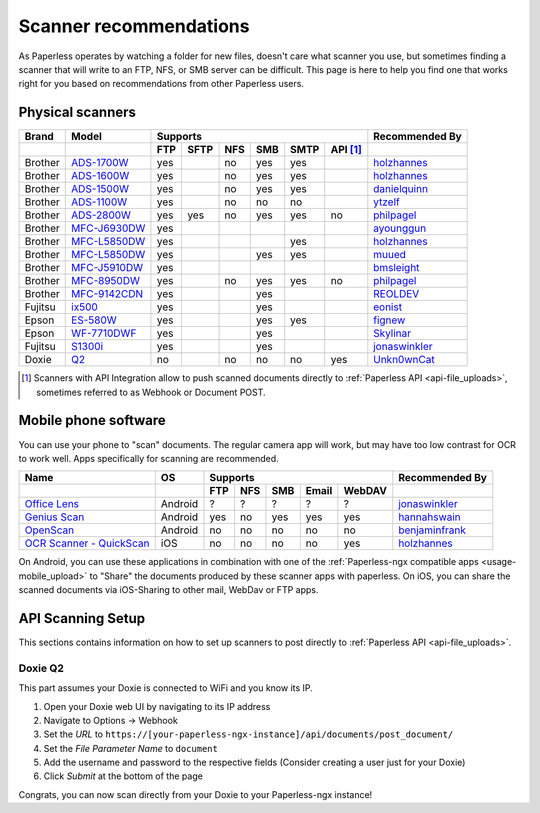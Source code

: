 
.. _scanners:

***********************
Scanner recommendations
***********************

As Paperless operates by watching a folder for new files, doesn't care what
scanner you use, but sometimes finding a scanner that will write to an FTP,
NFS, or SMB server can be difficult.  This page is here to help you find one
that works right for you based on recommendations from other Paperless users.

Physical scanners
=================

+---------+----------------+-----+------+-----+-----+------+----------+----------------+
| Brand   | Model          | Supports                                 | Recommended By |
+---------+----------------+-----+------+-----+-----+------+----------+----------------+
|         |                | FTP | SFTP | NFS | SMB | SMTP | API [1]_ |                |
+=========+================+=====+======+=====+=====+======+==========+================+
| Brother | `ADS-1700W`_   | yes |      | no  | yes | yes  |          |`holzhannes`_   |
+---------+----------------+-----+------+-----+-----+------+----------+----------------+
| Brother | `ADS-1600W`_   | yes |      | no  | yes | yes  |          |`holzhannes`_   |
+---------+----------------+-----+------+-----+-----+------+----------+----------------+
| Brother | `ADS-1500W`_   | yes |      | no  | yes | yes  |          |`danielquinn`_  |
+---------+----------------+-----+------+-----+-----+------+----------+----------------+
| Brother | `ADS-1100W`_   | yes |      | no  | no  | no   |          |`ytzelf`_       |
+---------+----------------+-----+------+-----+-----+------+----------+----------------+
| Brother | `ADS-2800W`_   | yes | yes  | no  | yes | yes  | no       |`philpagel`_    |
+---------+----------------+-----+------+-----+-----+------+----------+----------------+
| Brother | `MFC-J6930DW`_ | yes |      |     |     |      |          |`ayounggun`_    |
+---------+----------------+-----+------+-----+-----+------+----------+----------------+
| Brother | `MFC-L5850DW`_ | yes |      |     |     | yes  |          |`holzhannes`_   |
+---------+----------------+-----+------+-----+-----+------+----------+----------------+
| Brother | `MFC-L5850DW`_ | yes |      |     | yes | yes  |          |`muued`_        |
+---------+----------------+-----+------+-----+-----+------+----------+----------------+
| Brother | `MFC-J5910DW`_ | yes |      |     |     |      |          |`bmsleight`_    |
+---------+----------------+-----+------+-----+-----+------+----------+----------------+
| Brother | `MFC-8950DW`_  | yes |      | no  | yes | yes  | no       |`philpagel`_    |
+---------+----------------+-----+------+-----+-----+------+----------+----------------+
| Brother | `MFC-9142CDN`_ | yes |      |     | yes |      |          |`REOLDEV`_      |
+---------+----------------+-----+------+-----+-----+------+----------+----------------+
| Fujitsu | `ix500`_       | yes |      |     | yes |      |          |`eonist`_       |
+---------+----------------+-----+------+-----+-----+------+----------+----------------+
| Epson   | `ES-580W`_     | yes |      |     | yes | yes  |          |`fignew`_       |
+---------+----------------+-----+------+-----+-----+------+----------+----------------+
| Epson   | `WF-7710DWF`_  | yes |      |     | yes |      |          |`Skylinar`_     |
+---------+----------------+-----+------+-----+-----+------+----------+----------------+
| Fujitsu | `S1300i`_      | yes |      |     | yes |      |          |`jonaswinkler`_ |
+---------+----------------+-----+------+-----+-----+------+----------+----------------+
| Doxie   | `Q2`_          | no  |      | no  | no  | no   | yes      |`Unkn0wnCat`_   |
+---------+----------------+-----+------+-----+-----+------+----------+----------------+

.. _MFC-L5850DW: https://www.brother-usa.com/products/mfcl5850dw
.. _MFC-L2750DW: https://www.brother.de/drucker/laserdrucker/mfc-l2750dw
.. _ADS-1700W: https://www.brother-usa.com/products/ads1700w
.. _ADS-1600W: https://www.brother-usa.com/products/ads1600w
.. _ADS-1500W: https://www.brother.ca/en/p/ads1500w
.. _ADS-1100W: https://support.brother.com/g/b/downloadtop.aspx?c=fr&lang=fr&prod=ads1100w_eu_as_cn
.. _ADS-2800W: https://www.brother-usa.com/products/ads2800w
.. _MFC-J6930DW: https://www.brother.ca/en/p/MFCJ6930DW
.. _MFC-J5910DW: https://www.brother.co.uk/printers/inkjet-printers/mfcj5910dw
.. _MFC-8950DW: https://www.brother-usa.com/products/mfc8950dw
.. _MFC-9142CDN: https://www.brother.co.uk/printers/laser-printers/mfc9140cdn
.. _ES-580W: https://epson.com/Support/Scanners/ES-Series/Epson-WorkForce-ES-580W/s/SPT_B11B258201
.. _WF-7710DWF: https://www.epson.de/en/products/printers/inkjet-printers/for-home/workforce-wf-7710dwf
.. _ix500: http://www.fujitsu.com/us/products/computing/peripheral/scanners/scansnap/ix500/
.. _S1300i: https://www.fujitsu.com/global/products/computing/peripheral/scanners/soho/s1300i/
.. _Q2: https://www.getdoxie.com/product/doxie-q/

.. _ayounggun: https://github.com/ayounggun
.. _bmsleight: https://github.com/bmsleight
.. _danielquinn: https://github.com/danielquinn
.. _eonist: https://github.com/eonist
.. _fignew: https://github.com/fignew
.. _holzhannes: https://github.com/holzhannes
.. _jonaswinkler: https://github.com/jonaswinkler
.. _REOLDEV: https://github.com/REOLDEV
.. _Skylinar: https://github.com/Skylinar
.. _ytzelf: https://github.com/ytzelf
.. _Unkn0wnCat: https://github.com/Unkn0wnCat
.. _muued: https://github.com/muued
.. _philpagel: https://github.com/philpagel

.. [1] Scanners with API Integration allow to push scanned documents directly to :ref:`Paperless API <api-file_uploads>`, sometimes referred to as Webhook or Document POST.

Mobile phone software
=====================

You can use your phone to "scan" documents. The regular camera app will work, but may have too low contrast for OCR to work well. Apps specifically for scanning are recommended.

+-----------------------------+----------------+-----+-----+-----+-------+--------+------------------+
| Name                        | OS             | Supports                         | Recommended By   |
+-----------------------------+----------------+-----+-----+-----+-------+--------+------------------+
|                             |                | FTP | NFS | SMB | Email | WebDAV |                  |
+=============================+================+=====+=====+=====+=======+========+==================+
| `Office Lens`_              | Android        | ?   | ?   | ?   | ?     | ?      | `jonaswinkler`_  |
+-----------------------------+----------------+-----+-----+-----+-------+--------+------------------+
| `Genius Scan`_              | Android        | yes | no  | yes | yes   | yes    | `hannahswain`_   |
+-----------------------------+----------------+-----+-----+-----+-------+--------+------------------+
| `OpenScan`_                 | Android        | no  | no  | no  | no    | no     | `benjaminfrank`_ |
+-----------------------------+----------------+-----+-----+-----+-------+--------+------------------+
| `OCR Scanner - QuickScan`_  | iOS            | no  | no  | no  | no    | yes    | `holzhannes`_    |
+-----------------------------+----------------+-----+-----+-----+-------+--------+------------------+

On Android, you can use these applications in combination with one of the :ref:`Paperless-ngx compatible apps <usage-mobile_upload>` to "Share" the documents produced by these scanner apps with paperless. On iOS, you can share the scanned documents via iOS-Sharing to other mail, WebDav or FTP apps.

.. _Office Lens: https://play.google.com/store/apps/details?id=com.microsoft.office.officelens
.. _Genius Scan: https://play.google.com/store/apps/details?id=com.thegrizzlylabs.geniusscan.free
.. _OCR Scanner - QuickScan: https://apps.apple.com/us/app/quickscan-scanner-text-ocr/id1513790291
.. _OpenScan: https://github.com/Ethereal-Developers-Inc/OpenScan

.. _hannahswain: https://github.com/hannahswain
.. _benjaminfrank: https://github.com/benjaminfrank

API Scanning Setup
==================

This sections contains information on how to set up scanners to post directly to :ref:`Paperless API <api-file_uploads>`.

Doxie Q2
--------

This part assumes your Doxie is connected to WiFi and you know its IP.

1. Open your Doxie web UI by navigating to its IP address
2. Navigate to Options -> Webhook
3. Set the *URL* to ``https://[your-paperless-ngx-instance]/api/documents/post_document/``
4. Set the *File Parameter Name* to ``document``
5. Add the username and password to the respective fields (Consider creating a user just for your Doxie)
6. Click *Submit* at the bottom of the page

Congrats, you can now scan directly from your Doxie to your Paperless-ngx instance!
